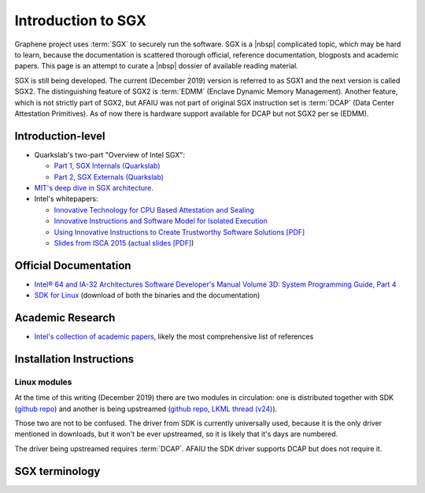 Introduction to SGX
===================

Graphene project uses :term:`SGX` to securely run the software. SGX is a |nbsp|
complicated topic, which may be hard to learn, because the documentation is
scattered thorough official, reference documentation, blogposts and academic
papers. This page is an attempt to curate a |nbsp| dossier of available reading
material.

SGX is still being developed. The current (December 2019) version is referred to
as SGX1 and the next version is called SGX2. The distinguishing feature of SGX2
is :term:`EDMM` (Enclave Dynamic Memory Management). Another feature, which is
not strictly part of SGX2, but AFAIU was not part of original SGX instruction
set is :term:`DCAP` (Data Center Attestation Primitives). As of now there is
hardware support available for DCAP but not SGX2 per se (EDMM).

.. todo:: some kind of introduction

Introduction-level
------------------

- Quarkslab's two-part "Overview of Intel SGX":

  - `Part 1, SGX Internals (Quarkslab)
    <https://blog.quarkslab.com/overview-of-intel-sgx-part-1-sgx-internals.html>`__
  - `Part 2, SGX Externals (Quarkslab)
    <https://blog.quarkslab.com/overview-of-intel-sgx-part-2-sgx-externals.html>`__

- `MIT's deep dive in SGX architecture <https://eprint.iacr.org/2016/086>`__.

- Intel's whitepapers:

  - `Innovative Technology for CPU Based Attestation and Sealing
    <https://software.intel.com/en-us/articles/innovative-technology-for-cpu-based-attestation-and-sealing>`__
  - `Innovative Instructions and Software Model for Isolated Execution
    <https://software.intel.com/en-us/articles/innovative-instructions-and-software-model-for-isolated-execution>`__
  - `Using Innovative Instructions to Create Trustworthy Software Solutions [PDF]
    <https://software.intel.com/sites/default/files/article/413938/hasp-2013-innovative-instructions-for-trusted-solutions.pdf>`__
  - `Slides from ISCA 2015 <https://sgxisca.weebly.com/>`__
    (`actual slides [PDF] <https://software.intel.com/sites/default/files/332680-002.pdf>`__)

Official Documentation
----------------------

- `Intel® 64 and IA-32 Architectures Software Developer's Manual Volume 3D:
  System Programming Guide, Part 4
  <https://software.intel.com/en-us/download/intel-64-and-ia-32-architectures-sdm-volume-3d-system-programming-guide-part-4>`__
- `SDK for Linux <https://01.org/intel-software-guard-extensions/downloads>`__
  (download of both the binaries and the documentation)

Academic Research
-----------------

- `Intel's collection of academic papers
  <https://software.intel.com/en-us/sgx/documentation/academic-research>`__,
  likely the most comprehensive list of references

Installation Instructions
-------------------------

.. todo:: TBD

Linux modules
^^^^^^^^^^^^^

At the time of this writing (December 2019) there are two modules in
circulation: one is distributed together with SDK (`github repo
<https://github.com/intel/linux-sgx-driver>`__) and another is being upstreamed
(`github repo <https://github.com/intel/SGXDataCenterAttestationPrimitives/tree/master/driver/linux>`__,
`LKML thread (v24) <https://lore.kernel.org/lkml/20191129231326.18076-1-jarkko.sakkinen@linux.intel.com/>`__).

Those two are not to be confused. The driver from SDK is currently universally
used, because it is the only driver mentioned in downloads, but it won't be ever
upstreamed, so it is likely that it's days are numbered.

The driver being upstreamed requires :term:`DCAP`. AFAIU the SDK driver supports
DCAP but does not require it.

SGX terminology
---------------

.. as usual, keep this sorted

.. glossary::

   AEP
      .. todo:: TBD

   AEX
      .. todo:: TBD

   Attestation
      .. todo:: TBD

      .. seealso::

         :term:`Local Attestation`
            Description of Local Attestation

         :term:`Remote Attestation`
            Description of Remote Attestation

   DCAP
      Data Center Attestation Primitives

      Also called Flexible Launch Control (FIXME is this accurate?). This allows
      for launching enclaves without Intel's remote infrastructure (FIXME only
      launch enclaves? does this also include local and remote attestation?).
      But this requires deployment of own infrastructure, so is operationally
      more complicated.

      .. todo:: TBD

      .. seealso::

         :term:`EPID`
            A |nbsp| way to launch enclaves with Intel's infrastructure.

   EDMM
      Enclave Dynamic Memory Management, a |nbsp| feature of SGX2.

   Enclave
      .. todo:: TBD

   EPC
      Enclave Page Cache

      .. todo:: TBD

   EPCM
      Enclave Page Cache Map

      .. todo:: TBD

   EPID
      Enhanded Privacy Identification

      May also be referred to as Intel Launch Control (FIXME is this accurate?).

      .. todo:: TBD

      .. seealso::

         :term:`DCAP`
            A way to launch enclaves without relying in Intel's infrastructure.

   LE
      Launch Enclave

      .. todo:: TBD

   Local Attestation
      .. todo:: TBD

   MEE
      Memory Encryption Engine

      .. todo:: TBD

   OCALL
      .. todo:: TBD

   PEBS
      Precise Event Based Sampling

      .. todo:: TBD

   PSW
      Platform Software

      .. todo:: TBD

   Remote Attestation
      .. todo:: TBD

   SDK
      Software Development Kit

      In the context of :term:`SGX`, this means a |nbsp| specific piece supplied
      by Intel which helps people write enclaves packed into ``.so`` files to be
      accessible like normal libraries (at least on Linux). Availabe together
      with a |nbsp| kernel module and documentation.

   SECS
      SGX Enclave Control Structure

      .. todo:: TBD

   SSA
      Save State Area

      .. todo:: TBD

   SVN
      Security Version Number

      .. todo:: TBD

   TCS
      Thread Control Structure

      .. todo:: TBD
